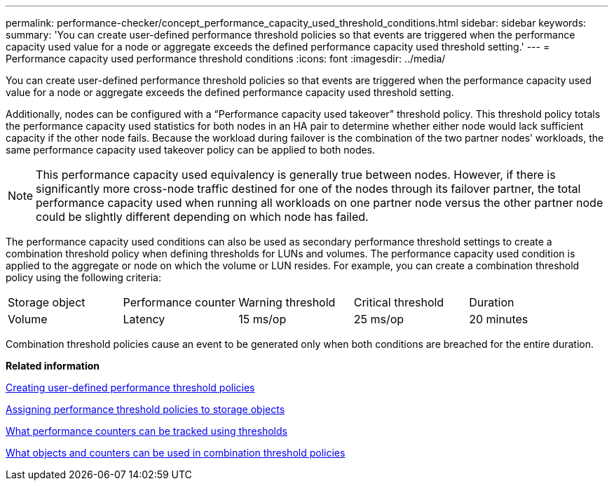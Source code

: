 ---
permalink: performance-checker/concept_performance_capacity_used_threshold_conditions.html
sidebar: sidebar
keywords: 
summary: 'You can create user-defined performance threshold policies so that events are triggered when the performance capacity used value for a node or aggregate exceeds the defined performance capacity used threshold setting.'
---
= Performance capacity used performance threshold conditions
:icons: font
:imagesdir: ../media/

[.lead]
You can create user-defined performance threshold policies so that events are triggered when the performance capacity used value for a node or aggregate exceeds the defined performance capacity used threshold setting.

Additionally, nodes can be configured with a "`Performance capacity used takeover`" threshold policy. This threshold policy totals the performance capacity used statistics for both nodes in an HA pair to determine whether either node would lack sufficient capacity if the other node fails. Because the workload during failover is the combination of the two partner nodes`' workloads, the same performance capacity used takeover policy can be applied to both nodes.

[NOTE]
====
This performance capacity used equivalency is generally true between nodes. However, if there is significantly more cross-node traffic destined for one of the nodes through its failover partner, the total performance capacity used when running all workloads on one partner node versus the other partner node could be slightly different depending on which node has failed.
====

The performance capacity used conditions can also be used as secondary performance threshold settings to create a combination threshold policy when defining thresholds for LUNs and volumes. The performance capacity used condition is applied to the aggregate or node on which the volume or LUN resides. For example, you can create a combination threshold policy using the following criteria:

|===
| Storage object| Performance counter| Warning threshold| Critical threshold| Duration
a|
Volume
a|
Latency
a|
15 ms/op
a|
25 ms/op
a|
20 minutes
a|
Aggregate
a|
Performance capacity used
a|
80%
a|
95%
|===
Combination threshold policies cause an event to be generated only when both conditions are breached for the entire duration.

*Related information*

xref:task_creating_user_defined_performance_threshold_policies.adoc[Creating user-defined performance threshold policies]

xref:task_assigning_performance_threshold_policies_to_storage_objects.adoc[Assigning performance threshold policies to storage objects]

xref:reference_what_performance_metrics_can_be_monitored_using_thresholds.adoc[What performance counters can be tracked using thresholds]

xref:reference_what_objects_and_metrics_can_be_used_in_combination_threshold_policies.adoc[What objects and counters can be used in combination threshold policies]
